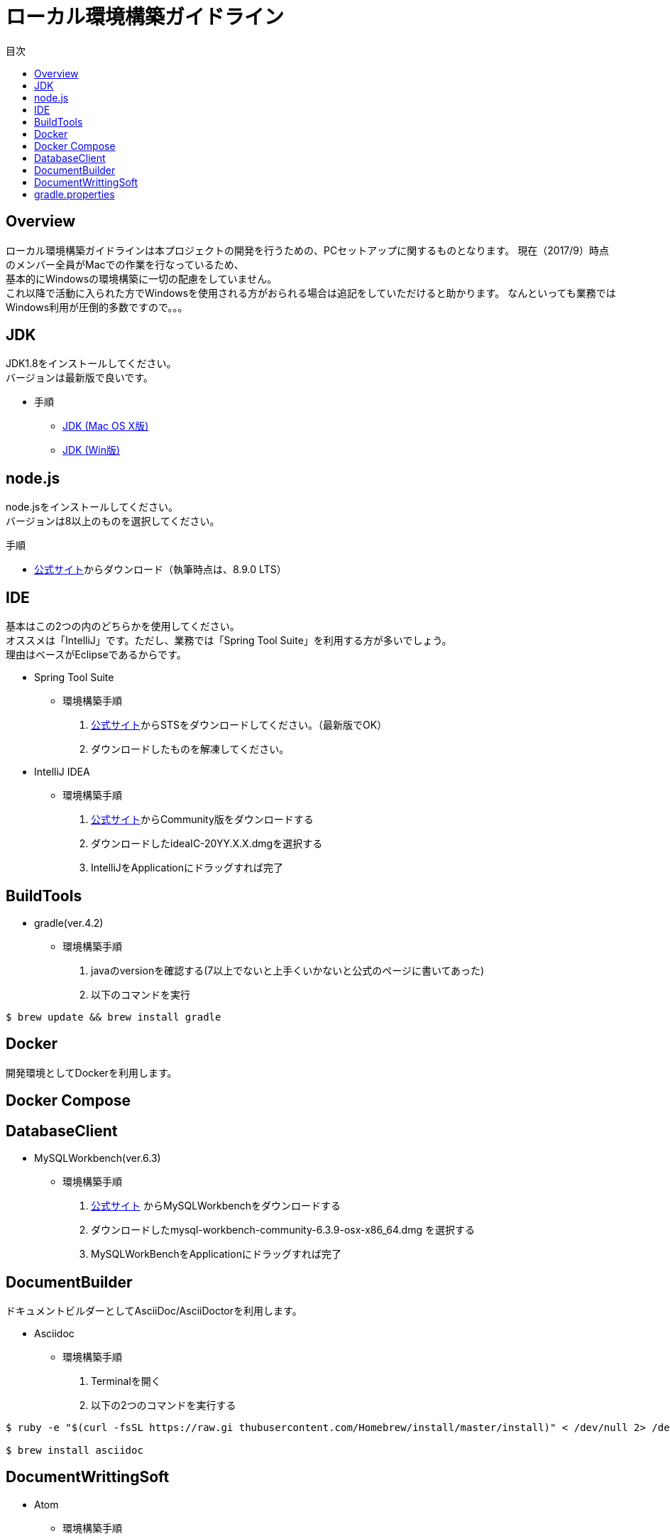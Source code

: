 = ローカル環境構築ガイドライン
:toc: left
:toclevel: 2
:toc-title: 目次
:figure-caption: 図
:table-caption: 表
:imagesdir: images
:homepage: https://traningmanagementsystem.github.io/devlog/

== Overview
ローカル環境構築ガイドラインは本プロジェクトの開発を行うための、PCセットアップに関するものとなります。
現在（2017/9）時点のメンバー全員がMacでの作業を行なっているため、 +
基本的にWindowsの環境構築に一切の配慮をしていません。 +
これ以降で活動に入られた方でWindowsを使用される方がおられる場合は追記をしていただけると助かります。
なんといっても業務ではWindows利用が圧倒的多数ですので。。。

== JDK
JDK1.8をインストールしてください。 +
バージョンは最新版で良いです。

* 手順
** https://devnote.jp/jdk/8/osx/[JDK (Mac OS X版)]
** https://www.javadrive.jp/install/jdk/index1.html[JDK (Win版)]

== node.js
node.jsをインストールしてください。 +
バージョンは8以上のものを選択してください。

.手順
* https://nodejs.org/ja/[公式サイト]からダウンロード（執筆時点は、8.9.0 LTS）




== IDE
基本はこの2つの内のどちらかを使用してください。 +
オススメは「IntelliJ」です。ただし、業務では「Spring Tool Suite」を利用する方が多いでしょう。 +
理由はベースがEclipseであるからです。

* Spring Tool Suite
** 環境構築手順
. https://spring.io/tools/sts[公式サイト]からSTSをダウンロードしてください。（最新版でOK）
. ダウンロードしたものを解凍してください。

* IntelliJ IDEA
** 環境構築手順
. https://www.jetbrains.com/idea/download/#section=mac[公式サイト]からCommunity版をダウンロードする
. ダウンロードしたideaIC-20YY.X.X.dmgを選択する
. IntelliJをApplicationにドラッグすれば完了

== BuildTools
* gradle(ver.4.2)
** 環境構築手順
. javaのversionを確認する(7以上でないと上手くいかないと公式のページに書いてあった)
. 以下のコマンドを実行
[source,bash]
----
$ brew update && brew install gradle
----

== Docker
開発環境としてDockerを利用します。 +

== Docker Compose

== DatabaseClient
* MySQLWorkbench(ver.6.3)
** 環境構築手順
. https://dev.mysql.com/downloads/workbench/[公式サイト] からMySQLWorkbenchをダウンロードする
. ダウンロードしたmysql-workbench-community-6.3.9-osx-x86_64.dmg を選択する
. MySQLWorkBenchをApplicationにドラッグすれば完了


== DocumentBuilder
ドキュメントビルダーとしてAsciiDoc/AsciiDoctorを利用します。

* Asciidoc
** 環境構築手順
. Terminalを開く
. 以下の2つのコマンドを実行する

[source,bash]
----
$ ruby -e "$(curl -fsSL https://raw.gi thubusercontent.com/Homebrew/install/master/install)" < /dev/null 2> /dev/null

$ brew install asciidoc
----


== DocumentWrittingSoft
* Atom
** 環境構築手順
. https://atom.io[公式サイト]からAtomをダウンロード
. ダウンロードしたものを解凍する

** Pluginの設定
- redpen(文法間違いをなくすために入れる)
. Atomを起動する
. 画面左上のAtom>Preferenceをクリック
. settingsの左のメニューからinstallをクリック
. redpenを検索する
. image:redpen.jpg[] +
   をインストールする
- asciidsoc-preview(shift+command+Aでプレビューが見れる)
. Atomを起動する
. 画面左上のAtom>Preferenceをクリック
. settingsの左のメニューからinstallをクリック
. asciidoc-previewを検索する
. image:asciidoc-preview.jpg[] +
   をインストールする


== gradle.properties
user/.gradle配下のgradle.propertiesを以下のように設定する。(gradle.propertiesがない場合は追加する)

[source,java]
-----
flyway.user=root
flyway.password=password
flyway.url=jdbc:mysql://localhost:3306/tmsdb?characterEncoding=UTF-8&serverTimezone=JST
-----
